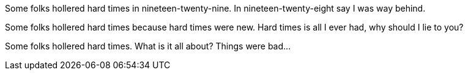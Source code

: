 Some folks hollered hard times
in nineteen-twenty-nine.
In nineteen-twenty-eight
say I was way behind.

Some folks hollered hard times
because hard times were new.
Hard times is all I ever had,
why should I lie to you?

Some folks hollered hard times.
What is it all about?
Things were bad...
